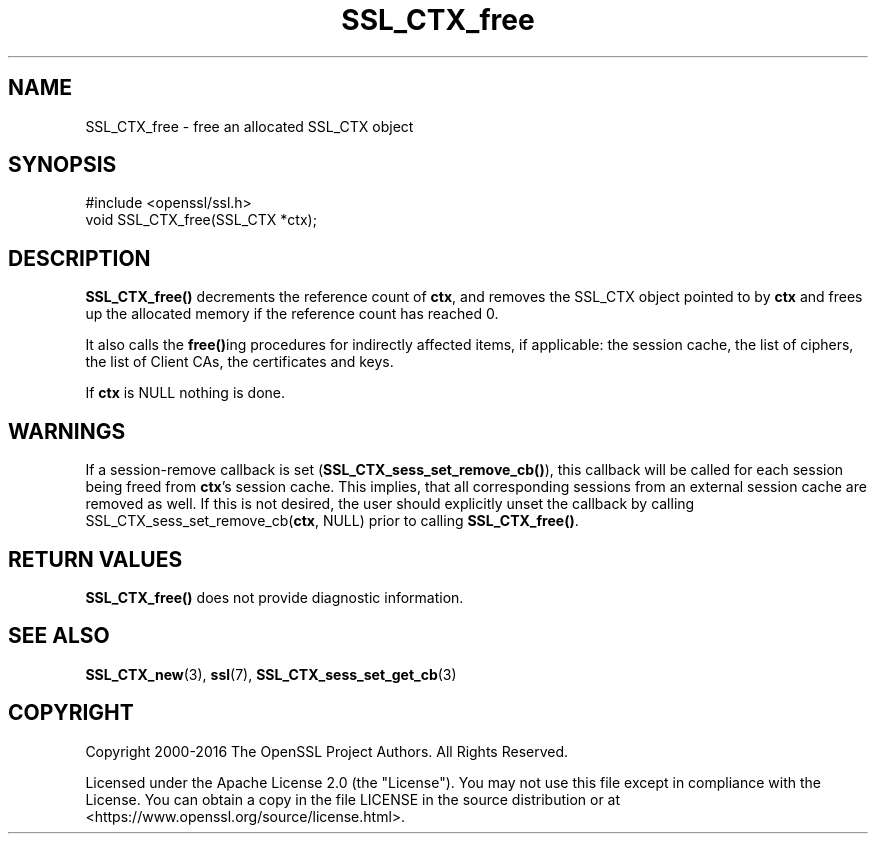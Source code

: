 .\"	$NetBSD: SSL_CTX_free.3,v 1.24 2024/07/12 21:01:00 christos Exp $
.\"
.\" -*- mode: troff; coding: utf-8 -*-
.\" Automatically generated by Pod::Man 5.01 (Pod::Simple 3.43)
.\"
.\" Standard preamble:
.\" ========================================================================
.de Sp \" Vertical space (when we can't use .PP)
.if t .sp .5v
.if n .sp
..
.de Vb \" Begin verbatim text
.ft CW
.nf
.ne \\$1
..
.de Ve \" End verbatim text
.ft R
.fi
..
.\" \*(C` and \*(C' are quotes in nroff, nothing in troff, for use with C<>.
.ie n \{\
.    ds C` ""
.    ds C' ""
'br\}
.el\{\
.    ds C`
.    ds C'
'br\}
.\"
.\" Escape single quotes in literal strings from groff's Unicode transform.
.ie \n(.g .ds Aq \(aq
.el       .ds Aq '
.\"
.\" If the F register is >0, we'll generate index entries on stderr for
.\" titles (.TH), headers (.SH), subsections (.SS), items (.Ip), and index
.\" entries marked with X<> in POD.  Of course, you'll have to process the
.\" output yourself in some meaningful fashion.
.\"
.\" Avoid warning from groff about undefined register 'F'.
.de IX
..
.nr rF 0
.if \n(.g .if rF .nr rF 1
.if (\n(rF:(\n(.g==0)) \{\
.    if \nF \{\
.        de IX
.        tm Index:\\$1\t\\n%\t"\\$2"
..
.        if !\nF==2 \{\
.            nr % 0
.            nr F 2
.        \}
.    \}
.\}
.rr rF
.\" ========================================================================
.\"
.IX Title "SSL_CTX_free 3"
.TH SSL_CTX_free 3 2024-06-04 3.0.14 OpenSSL
.\" For nroff, turn off justification.  Always turn off hyphenation; it makes
.\" way too many mistakes in technical documents.
.if n .ad l
.nh
.SH NAME
SSL_CTX_free \- free an allocated SSL_CTX object
.SH SYNOPSIS
.IX Header "SYNOPSIS"
.Vb 1
\& #include <openssl/ssl.h>
\&
\& void SSL_CTX_free(SSL_CTX *ctx);
.Ve
.SH DESCRIPTION
.IX Header "DESCRIPTION"
\&\fBSSL_CTX_free()\fR decrements the reference count of \fBctx\fR, and removes the
SSL_CTX object pointed to by \fBctx\fR and frees up the allocated memory if the reference count has reached 0.
.PP
It also calls the \fBfree()\fRing procedures for indirectly affected items, if
applicable: the session cache, the list of ciphers, the list of Client CAs,
the certificates and keys.
.PP
If \fBctx\fR is NULL nothing is done.
.SH WARNINGS
.IX Header "WARNINGS"
If a session-remove callback is set (\fBSSL_CTX_sess_set_remove_cb()\fR), this
callback will be called for each session being freed from \fBctx\fR's
session cache. This implies, that all corresponding sessions from an
external session cache are removed as well. If this is not desired, the user
should explicitly unset the callback by calling
SSL_CTX_sess_set_remove_cb(\fBctx\fR, NULL) prior to calling \fBSSL_CTX_free()\fR.
.SH "RETURN VALUES"
.IX Header "RETURN VALUES"
\&\fBSSL_CTX_free()\fR does not provide diagnostic information.
.SH "SEE ALSO"
.IX Header "SEE ALSO"
\&\fBSSL_CTX_new\fR\|(3), \fBssl\fR\|(7),
\&\fBSSL_CTX_sess_set_get_cb\fR\|(3)
.SH COPYRIGHT
.IX Header "COPYRIGHT"
Copyright 2000\-2016 The OpenSSL Project Authors. All Rights Reserved.
.PP
Licensed under the Apache License 2.0 (the "License").  You may not use
this file except in compliance with the License.  You can obtain a copy
in the file LICENSE in the source distribution or at
<https://www.openssl.org/source/license.html>.
